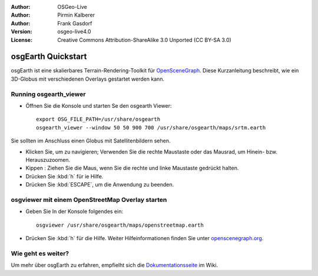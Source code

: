 :Author: OSGeo-Live
:Author: Pirmin Kalberer
:Author: Frank Gasdorf
:Version: osgeo-live4.0
:License: Creative Commons Attribution-ShareAlike 3.0 Unported  (CC BY-SA 3.0)

.. image:: ../../images/project_logos/logo-osgearth.gif
  :scale: 100 %
  :alt: project logo
  :align: right

********************************************************************************
osgEarth Quickstart 
********************************************************************************

osgEarth ist eine skalierbares Terrain-Rendering-Toolkit für `OpenSceneGraph <http://www.openscenegraph.org/>`_.
Diese Kurzanleitung beschreibt, wie ein 3D-Globus mit verschiedenen Overlays gestartet werden kann.


Running osgearth_viewer
================================================================================

* Öffnen Sie die Konsole und starten Se den osgearth Viewer::

   export OSG_FILE_PATH=/usr/share/osgearth
   osgearth_viewer --window 50 50 900 700 /usr/share/osgearth/maps/srtm.earth

Sie sollten im Anschluss einen Globus mit Satellitenbildern sehen.

* Klicken Sie, um zu navigieren; Verwenden Sie die rechte Maustaste oder das Mausrad, um Hinein- bzw. Herauszuzoomen.
* Kippen : Ziehen Sie die Maus, wenn Sie die rechte und linke Maustaste gedrückt halten.
* Drücken Sie :kbd:`h` für ie Hilfe.
* Drücken Sie :kbd:`ESCAPE`, um die Anwendung zu beenden.

osgviewer mit einem OpenStreetMap Overlay starten
================================================================================

* Geben Sie In der Konsole folgendes ein::

   osgviewer /usr/share/osgearth/maps/openstreetmap.earth

*  Drücken Sie :kbd:`h` für die Hilfe. Weiter Hilfeinformationen finden Sie unter openscenegraph.org_.

.. _openscenegraph.org: http://www.openscenegraph.org/projects/osg/wiki/Support/UserGuides/osgviewer


Wie geht es weiter?
================================================================================
Um mehr über osgEarth zu erfahren, empfielht sich die Dokumentationsseite_ im Wiki.

.. _`Dokumentationsseite`: http://osgearth.org/wiki/Documentation
